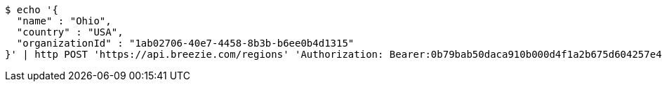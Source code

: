 [source,bash]
----
$ echo '{
  "name" : "Ohio",
  "country" : "USA",
  "organizationId" : "1ab02706-40e7-4458-8b3b-b6ee0b4d1315"
}' | http POST 'https://api.breezie.com/regions' 'Authorization: Bearer:0b79bab50daca910b000d4f1a2b675d604257e42' 'Accept:application/json' 'Content-Type:application/json'
----